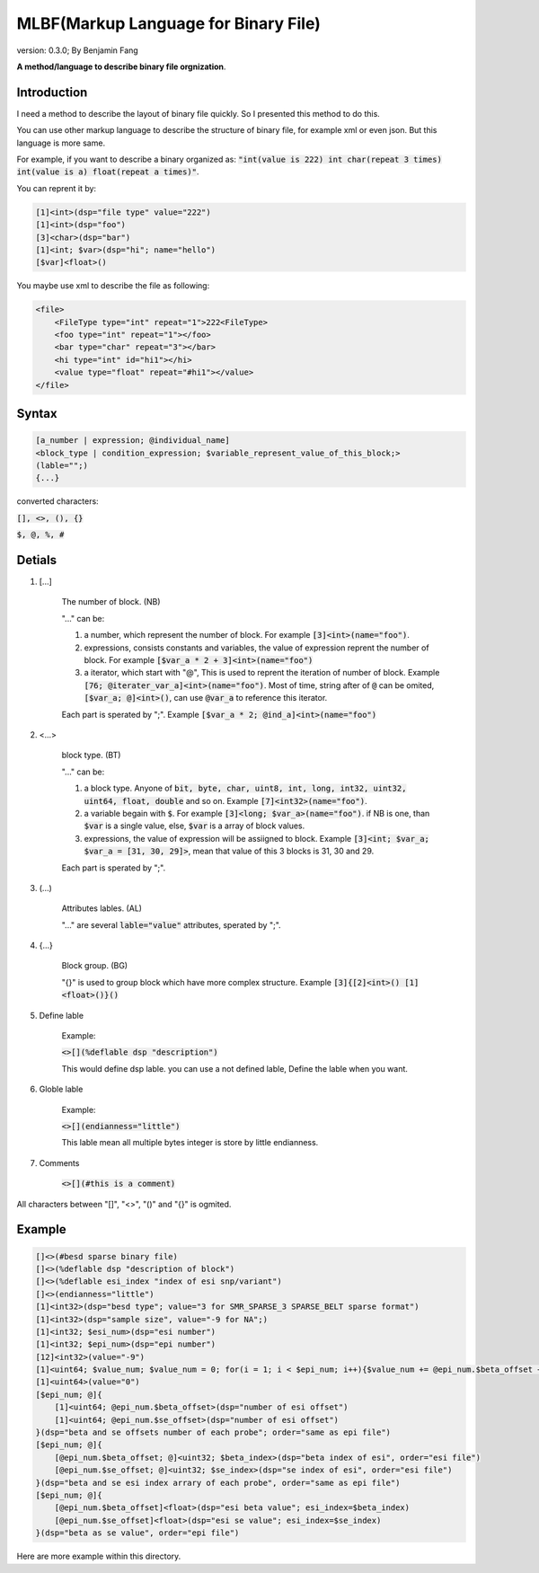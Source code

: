 ======================================
MLBF(Markup Language for Binary File)
======================================

version: 0.3.0; By Benjamin Fang

**A method/language to describe binary file orgnization**.

Introduction
++++++++++++++++++

I need a method to describe the layout of binary file quickly. So I presented this
method to do this.

You can use other markup language to describe the structure of binary file, for example xml or even json.
But this language is more same.

For example, if you want to describe a binary organized as: :code:`"int(value is 222) int char(repeat 3 times) int(value is a) float(repeat a times)"`.

You can reprent it by:

.. code::

    [1]<int>(dsp="file type" value="222")
    [1]<int>(dsp="foo")
    [3]<char>(dsp="bar")
    [1]<int; $var>(dsp="hi"; name="hello")
    [$var]<float>()


You maybe use xml to describe the file as following:

.. code::

    <file>
        <FileType type="int" repeat="1">222<FileType>
        <foo type="int" repeat="1"></foo>
        <bar type="char" repeat="3"></bar>
        <hi type="int" id="hi1"></hi>
        <value type="float" repeat="#hi1"></value>
    </file>


Syntax
++++++++++++++++++

.. code-block::

    [a_number | expression; @individual_name]
    <block_type | condition_expression; $variable_represent_value_of_this_block;>
    (lable="";)
    {...}

converted characters:

:code:`[], <>, (), {}`

:code:`$, @, %, #`

Detials
+++++++++++++++++++++++

1. [...] 

    The number of block. (NB)

    "..." can be:

    1. a number, which represent the number of block. For example :code:`[3]<int>(name="foo")`.

    2. expressions, consists constants and variables, the value of expression reprent the number of block. For example :code:`[$var_a * 2 + 3]<int>(name="foo")`

    3. a iterator, which start with "@", This is used to reprent the iteration of number of block. Example :code:`[76; @iterater_var_a]<int>(name="foo")`. Most of time, string after of :code:`@` can be omited, :code:`[$var_a; @]<int>()`, can use :code:`@var_a` to reference this iterator.  

    Each part is sperated by ";". Example :code:`[$var_a * 2; @ind_a]<int>(name="foo")`


2. <...>

    block type. (BT)

    "..." can be:

    1. a block type. Anyone of :code:`bit, byte, char, uint8, int, long, int32, uint32, uint64, float, double` and so on. Example :code:`[7]<int32>(name="foo")`.

    2. a variable begain with :code:`$`. For example :code:`[3]<long; $var_a>(name="foo")`. if NB is one, than :code:`$var` is a single value, else, :code:`$var` is a array of block values. 

    3. expressions, the value of expression will be assiigned to block. Example :code:`[3]<int; $var_a; $var_a = [31, 30, 29]>`, mean that value of this 3 blocks is 31, 30 and 29.

    Each part is sperated by ";".

3. (...)

    Attributes lables. (AL) 

    "..." are several :code:`lable="value"` attributes, sperated by ";".

4. {...}

    Block group. (BG)

    "{}" is used to group block which have more complex structure. Example :code:`[3]{[2]<int>() [1]<float>()}()`


5. Define lable

    Example:

    :code:`<>[](%deflable dsp "description")`

    This would define dsp lable. you can use a not defined lable, Define the lable when you want.

6. Globle lable

    Example:

    :code:`<>[](endianness="little")`

    This lable mean all multiple bytes integer is store by little endianness.

7. Comments

    :code:`<>[](#this is a comment)`


All characters between "[]", "<>", "()" and "{}" is ogmited.


Example
++++++++++++++++++

.. code-block::

    []<>(#besd sparse binary file)
    []<>(%deflable dsp "description of block")
    []<>(%deflable esi_index "index of esi snp/variant")
    []<>(endianness="little")
    [1]<int32>(dsp="besd type"; value="3 for SMR_SPARSE_3 SPARSE_BELT sparse format")  
    [1]<int32>(dsp="sample size", value="-9 for NA";)  
    [1]<int32; $esi_num>(dsp="esi number")  
    [1]<int32; $epi_num>(dsp="epi number")  
    [12]<int32>(value="-9")  
    [1]<uint64; $value_num; $value_num = 0; for(i = 1; i < $epi_num; i++){$value_num += @epi_num.$beta_offset + @epi_num.$se_offset}>(dsp="number of sparse beta and se value")  
    [1]<uint64>(value="0")
    [$epi_num; @]{  
        [1]<uint64; @epi_num.$beta_offset>(dsp="number of esi offset")
        [1]<uint64; @epi_num.$se_offset>(dsp="number of esi offset") 
    }(dsp="beta and se offsets number of each probe"; order="same as epi file")
    [$epi_num; @]{
        [@epi_num.$beta_offset; @]<uint32; $beta_index>(dsp="beta index of esi", order="esi file")
        [@epi_num.$se_offset; @]<uint32; $se_index>(dsp="se index of esi", order="esi file")
    }(dsp="beta and se esi index arrary of each probe", order="same as epi file")
    [$epi_num; @]{
        [@epi_num.$beta_offset]<float>(dsp="esi beta value"; esi_index=$beta_index)
        [@epi_num.$se_offset]<float>(dsp="esi se value"; esi_index=$se_index)
    }(dsp="beta as se value", order="epi file")

Here are more example within this directory.
